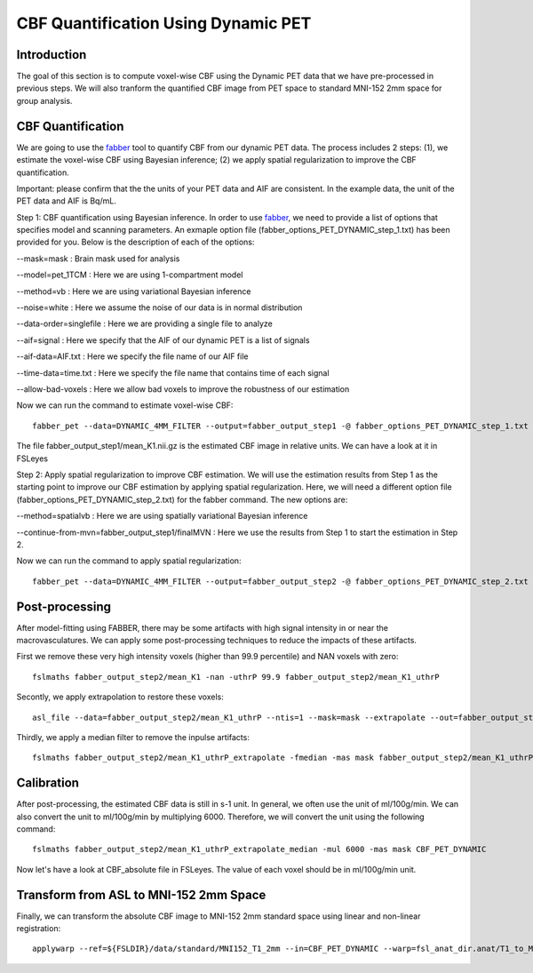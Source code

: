 CBF Quantification Using Dynamic PET 
====================================

Introduction
----------------

The goal of this section is to compute voxel-wise CBF using the Dynamic PET data that we have pre-processed in previous steps. We will also tranform the quantified CBF image from PET space to standard MNI-152 2mm space for group analysis.


CBF Quantification
------------------

We are going to use the `fabber <https://fsl.fmrib.ox.ac.uk/fsl/fslwiki/FABBER>`_ tool to quantify CBF from our dynamic PET data. The process includes 2 steps: (1), we estimate the voxel-wise CBF using Bayesian inference; (2) we apply spatial regularization to improve the CBF quantification.

Important: please confirm that the the units of your PET data and AIF are consistent. In the example data, the unit of the PET data and AIF is Bq/mL.

Step 1: CBF quantification using Bayesian inference. In order to use `fabber <https://fsl.fmrib.ox.ac.uk/fsl/fslwiki/FABBER>`_, we need to provide a list of options that specifies model and scanning parameters. An exmaple option file (fabber_options_PET_DYNAMIC_step_1.txt) has been provided for you. Below is the description of each of the options:

--mask=mask : Brain mask used for analysis

--model=pet_1TCM : Here we are using 1-compartment model

--method=vb : Here we are using variational Bayesian inference

--noise=white : Here we assume the noise of our data is in normal distribution

--data-order=singlefile : Here we are providing a single file to analyze

--aif=signal : Here we specify that the AIF of our dynamic PET is a list of signals

--aif-data=AIF.txt : Here we specify the file name of our AIF file

--time-data=time.txt : Here we specify the file name that contains time of each signal

--allow-bad-voxels : Here we allow bad voxels to improve the robustness of our estimation

Now we can run the command to estimate voxel-wise CBF::

    fabber_pet --data=DYNAMIC_4MM_FILTER --output=fabber_output_step1 -@ fabber_options_PET_DYNAMIC_step_1.txt

The file fabber_output_step1/mean_K1.nii.gz is the estimated CBF image in relative units. We can have a look at it in FSLeyes


Step 2: Apply spatial regularization to improve CBF estimation. We will use the estimation results from Step 1 as the starting point to improve our CBF estimation by applying spatial regularization. Here, we will need a different option file (fabber_options_PET_DYNAMIC_step_2.txt) for the fabber command. The new options are:

--method=spatialvb : Here we are using spatially variational Bayesian inference

--continue-from-mvn=fabber_output_step1/finalMVN : Here we use the results from Step 1 to start the estimation in Step 2.

Now we can run the command to apply spatial regularization::

    fabber_pet --data=DYNAMIC_4MM_FILTER --output=fabber_output_step2 -@ fabber_options_PET_DYNAMIC_step_2.txt


Post-processing
---------------

After model-fitting using FABBER, there may be some artifacts with high signal intensity in or near the macrovasculatures. We can apply some post-processing techniques to reduce the impacts of these artifacts.

First we remove these very high intensity voxels (higher than 99.9 percentile) and NAN voxels with zero::

	fslmaths fabber_output_step2/mean_K1 -nan -uthrP 99.9 fabber_output_step2/mean_K1_uthrP

Secontly, we apply extrapolation to restore these voxels::

	asl_file --data=fabber_output_step2/mean_K1_uthrP --ntis=1 --mask=mask --extrapolate --out=fabber_output_step2/mean_K1_uthrP_extrapolate

Thirdly, we apply a median filter to remove the inpulse artifacts::

	fslmaths fabber_output_step2/mean_K1_uthrP_extrapolate -fmedian -mas mask fabber_output_step2/mean_K1_uthrP_extrapolate_median

Calibration
-----------

After post-processing, the estimated CBF data is still in s-1 unit. In general, we often use the unit of ml/100g/min. We can also convert the unit to ml/100g/min by multiplying 6000. Therefore, we will convert the unit using the following command::

	fslmaths fabber_output_step2/mean_K1_uthrP_extrapolate_median -mul 6000 -mas mask CBF_PET_DYNAMIC

Now let's have a look at CBF_absolute file in FSLeyes. The value of each voxel should be in ml/100g/min unit.

.. image:: /images/cbf_quantification/cbf_absolute.png


Transform from ASL to MNI-152 2mm Space
---------------------------------------

Finally, we can transform the absolute CBF image to MNI-152 2mm standard space using linear and non-linear registration::

    applywarp --ref=${FSLDIR}/data/standard/MNI152_T1_2mm --in=CBF_PET_DYNAMIC --warp=fsl_anat_dir.anat/T1_to_MNI_nonlin_field --premat=output_pet_reg/pet2struct.mat --out=CBF_absolute_standard

